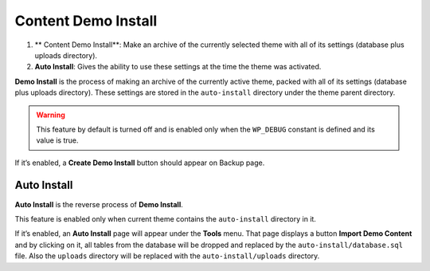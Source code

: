 Content Demo Install
======

1. ** Content Demo Install**: Make an archive of the currently selected theme with
   all of its settings (database plus uploads directory).

2. **Auto Install**: Gives the ability to use these settings at the
   time the theme was activated.


.. raw:: html

	<iframe src="https://player.vimeo.com/video/110769350?title=0&amp;byline=0&amp;portrait=0" width="100%" height="384" frameborder="0" webkitallowfullscreen mozallowfullscreen allowfullscreen></iframe>

	<br><br>

**Demo Install** is the process of making an archive of the currently active theme, 
packed with all of its settings (database plus uploads directory). 
These settings are stored in the ``auto-install`` directory under the theme parent directory.

.. warning::

    This feature by default is turned off and is enabled only when the ``WP_DEBUG`` constant is defined and its value is true.

If it’s enabled, a **Create Demo Install** button should appear on Backup page.

Auto Install
------------

**Auto Install** is the reverse process of **Demo Install**.

This feature is enabled only when current theme contains the ``auto-install`` directory in it.

If it’s enabled, an **Auto Install** page will appear under the **Tools** menu. 
That page displays a button **Import Demo Content** and
by clicking on it, all tables from the database will be dropped and replaced by
the ``auto-install/database.sql`` file. Also the ``uploads`` directory
will be replaced with the ``auto-install/uploads`` directory.

